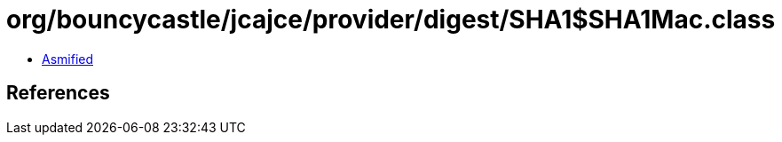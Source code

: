 = org/bouncycastle/jcajce/provider/digest/SHA1$SHA1Mac.class

 - link:SHA1$SHA1Mac-asmified.java[Asmified]

== References

